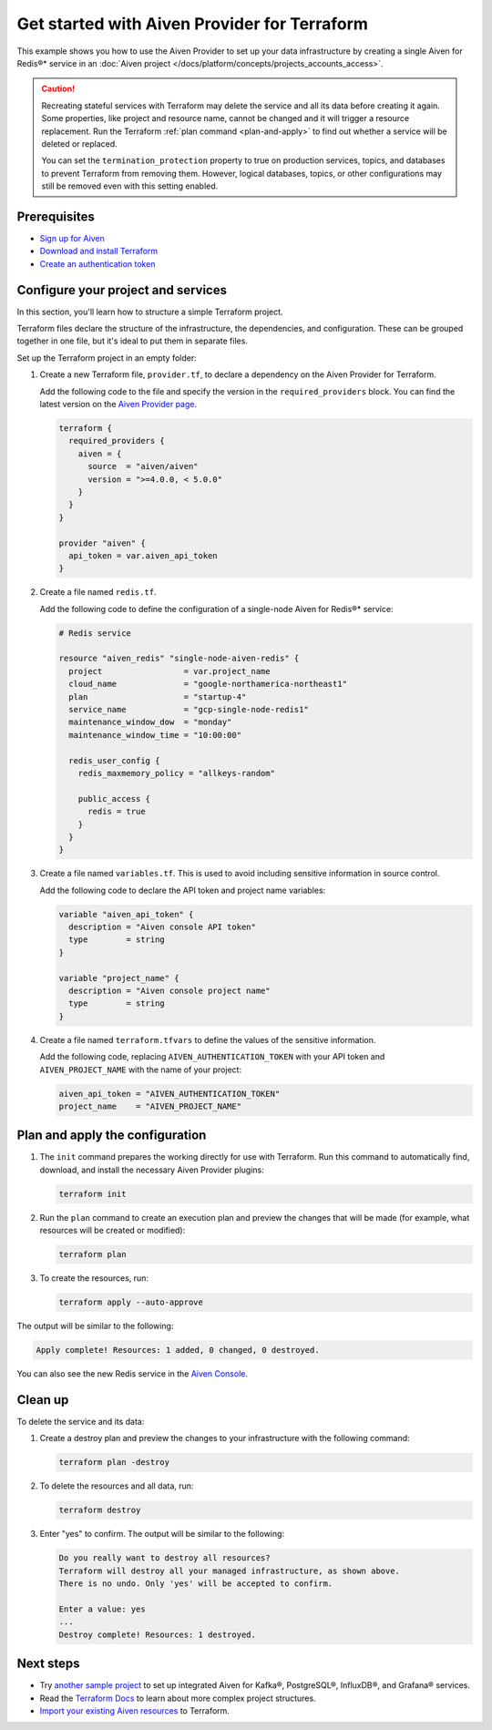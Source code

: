 Get started with Aiven Provider for Terraform
==============================================

This example shows you how to use the Aiven Provider to set up your data infrastructure by creating a single Aiven for Redis®* service in an :doc:`Aiven project </docs/platform/concepts/projects_accounts_access>`. 

.. caution::

  Recreating stateful services with Terraform may delete the service and all its data before creating it again. Some properties, like project and resource name, cannot be changed and it will trigger a resource replacement. Run the Terraform :ref:`plan command <plan-and-apply>` to find out whether a service will be deleted or replaced.

  You can set the ``termination_protection`` property to true on production services, topics, and databases to prevent Terraform from removing them. However, logical databases, topics, or other configurations may still be removed even with this setting enabled.


Prerequisites  
''''''''''''''
- `Sign up for Aiven <https://console.aiven.io/signup?utm_source=github&utm_medium=organic&utm_campaign=devportal&utm_content=repo>`_ 
- `Download and install Terraform <https://www.terraform.io/downloads>`_
- `Create an authentication token <https://docs.aiven.io/docs/platform/howto/create_authentication_token.html>`_

Configure your project and services
'''''''''''''''''''''''''''''''''''

In this section, you'll learn how to structure a simple Terraform project. 

Terraform files declare the structure of the infrastructure, the dependencies, and configuration. These can be grouped together in one file, but it's ideal to put them in separate files.

Set up the Terraform project in an empty folder: 

#. Create a new Terraform file, ``provider.tf``, to declare a dependency on the Aiven Provider for Terraform.

   Add the following code to the file and specify the version in the ``required_providers`` block. You can find the latest version on the `Aiven Provider page <https://registry.terraform.io/providers/aiven/aiven/latest>`_.
   
   .. code:: terraform
   
      terraform {
        required_providers {
          aiven = {
            source  = "aiven/aiven"
            version = ">=4.0.0, < 5.0.0"
          }
        }
      }
      
      provider "aiven" {
        api_token = var.aiven_api_token
      }

#. Create a file named ``redis.tf``. 

   Add the following code to define the configuration of a single-node Aiven for Redis®* service:

   .. code:: terraform

      # Redis service
      
      resource "aiven_redis" "single-node-aiven-redis" {
        project                 = var.project_name
        cloud_name              = "google-northamerica-northeast1"
        plan                    = "startup-4"
        service_name            = "gcp-single-node-redis1"
        maintenance_window_dow  = "monday"
        maintenance_window_time = "10:00:00"
      
        redis_user_config {
          redis_maxmemory_policy = "allkeys-random"
      
          public_access {
            redis = true
          }
        }
      }
    
    
#. Create a file named ``variables.tf``. This is used to avoid including sensitive information in source control. 

   Add the following code to declare the API token and project name variables:

   .. code:: terraform
   
      variable "aiven_api_token" {
        description = "Aiven console API token"
        type        = string
      }
      
      variable "project_name" {
        description = "Aiven console project name"
        type        = string
      }
   
   
#. Create a file named ``terraform.tfvars`` to define the values of the sensitive information. 

   Add the following code, replacing ``AIVEN_AUTHENTICATION_TOKEN`` with your API token and ``AIVEN_PROJECT_NAME`` with the name of your project:
   
   .. code:: terraform
   
      aiven_api_token = "AIVEN_AUTHENTICATION_TOKEN"
      project_name    = "AIVEN_PROJECT_NAME"
   

.. _plan-and-apply:

Plan and apply the configuration
'''''''''''''''''''''''''''''''''

#. The ``init`` command prepares the working directly for use with Terraform. Run this command to automatically find, download, and install the necessary Aiven Provider plugins:

   .. code:: bash

      terraform init 

#. Run the ``plan`` command to create an execution plan and preview the changes that will be made (for example, what resources will be created or modified):

   .. code:: bash
   
      terraform plan

#. To create the resources, run:

   .. code:: bash
   
      terraform apply --auto-approve

The output will be similar to the following:

.. code:: bash
  
   Apply complete! Resources: 1 added, 0 changed, 0 destroyed.

You can also see the new Redis service in the `Aiven Console <https://console.aiven.io>`_.

Clean up
''''''''

To delete the service and its data:

#. Create a destroy plan and preview the changes to your infrastructure with the following command:

   .. code:: bash
   
      terraform plan -destroy

#. To delete the resources and all data, run: 

   .. code:: bash
   
      terraform destroy

#. Enter "yes" to confirm. The output will be similar to the following:

   .. code:: bash
   
     Do you really want to destroy all resources?
     Terraform will destroy all your managed infrastructure, as shown above.
     There is no undo. Only 'yes' will be accepted to confirm.
   
     Enter a value: yes
     ...
     Destroy complete! Resources: 1 destroyed.

Next steps 
'''''''''''

* Try `another sample project <https://github.com/aiven/terraform-provider-aiven/blob/main/sample_project/sample.tf>`_ to set up integrated Aiven for Kafka®, PostgreSQL®, InfluxDB®, and Grafana® services.

* Read the `Terraform Docs <https://www.terraform.io/language/modules/develop/structure>`_ to learn about more complex project structures.

* `Import your existing Aiven resources <https://registry.terraform.io/providers/aiven/aiven/latest/docs/guides/importing-resources>`_ to Terraform.
